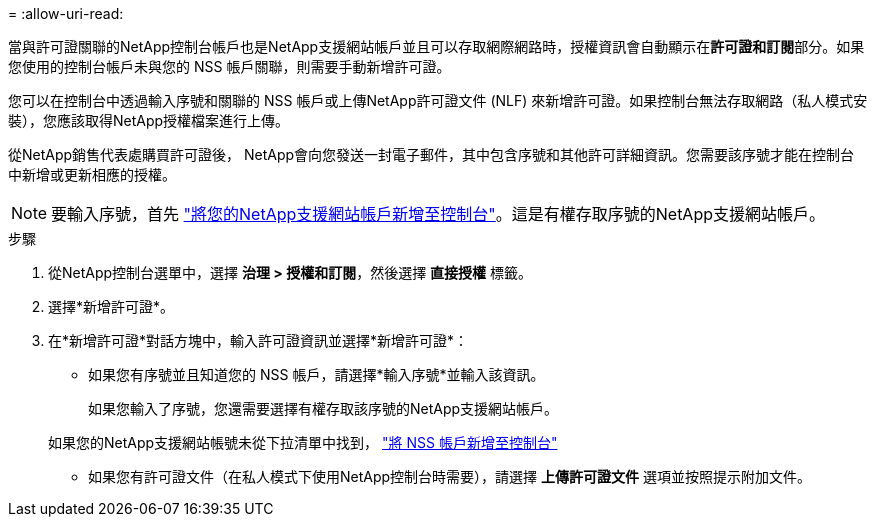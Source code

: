 = 
:allow-uri-read: 


當與許可證關聯的NetApp控制台帳戶也是NetApp支援網站帳戶並且可以存取網際網路時，授權資訊會自動顯示在**許可證和訂閱**部分。如果您使用的控制台帳戶未與您的 NSS 帳戶關聯，則需要手動新增許可證。

您可以在控制台中透過輸入序號和關聯的 NSS 帳戶或上傳NetApp許可證文件 (NLF) 來新增許可證。如果控制台無法存取網路（私人模式安裝），您應該取得NetApp授權檔案進行上傳。

從NetApp銷售代表處購買許可證後， NetApp會向您發送一封電子郵件，其中包含序號和其他許可詳細資訊。您需要該序號才能在控制台中新增或更新相應的授權。


NOTE: 要輸入序號，首先 https://docs.netapp.com/us-en/console-setup-admin/task-adding-nss-accounts.html["將您的NetApp支援網站帳戶新增至控制台"^]。這是有權存取序號的NetApp支援網站帳戶。

.步驟
. 從NetApp控制台選單中，選擇 *治理 > 授權和訂閱*，然後選擇 *直接授權* 標籤。
. 選擇*新增許可證*。
. 在*新增許可證*對話方塊中，輸入許可證資訊並選擇*新增許可證*：
+
** 如果您有序號並且知道您的 NSS 帳戶，請選擇*輸入序號*並輸入該資訊。
+
如果您輸入了序號，您還需要選擇有權存取該序號的NetApp支援網站帳戶。

+
如果您的NetApp支援網站帳號未從下拉清單中找到， https://docs.netapp.com/us-en/console-setup-admin/task-adding-nss-accounts.html["將 NSS 帳戶新增至控制台"^]

** 如果您有許可證文件（在私人模式下使用NetApp控制台時需要），請選擇 *上傳許可證文件* 選項並按照提示附加文件。



